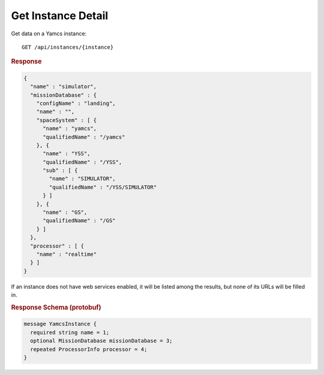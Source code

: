 Get Instance Detail
===================

Get data on a Yamcs instance::

    GET /api/instances/{instance}


.. rubric:: Response
.. code-block:: json

    {
      "name" : "simulator",
      "missionDatabase" : {
        "configName" : "landing",
        "name" : "",
        "spaceSystem" : [ {
          "name" : "yamcs",
          "qualifiedName" : "/yamcs"
        }, {
          "name" : "YSS",
          "qualifiedName" : "/YSS",
          "sub" : [ {
            "name" : "SIMULATOR",
            "qualifiedName" : "/YSS/SIMULATOR"
          } ]
        }, {
          "name" : "GS",
          "qualifiedName" : "/GS"
        } ]
      },
      "processor" : [ {
        "name" : "realtime"
      } ]
    }


If an instance does not have web services enabled, it will be listed among the results, but none of its URLs will be filled in.


.. rubric:: Response Schema (protobuf)
.. code-block:: proto

    message YamcsInstance {
      required string name = 1;
      optional MissionDatabase missionDatabase = 3;
      repeated ProcessorInfo processor = 4;
    }
